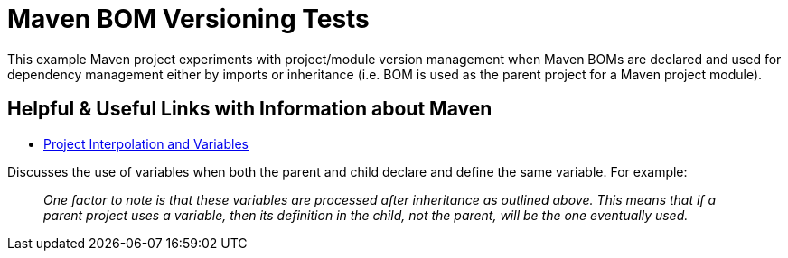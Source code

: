 = Maven BOM Versioning Tests

This example Maven project experiments with project/module version management when Maven BOMs are declared and used for
dependency management either by imports or inheritance (i.e. BOM is used as the parent project
for a Maven project module).

== Helpful & Useful Links with Information about Maven

* https://maven.apache.org/guides/introduction/introduction-to-the-pom.html#project-interpolation-and-variables[Project Interpolation and Variables]

Discusses the use of variables when both the parent and child declare and define the same variable.  For example:

> _One factor to note is that these variables are processed after inheritance as outlined above. This means that
if a parent project uses a variable, then its definition in the child, not the parent, will be the one eventually used._




